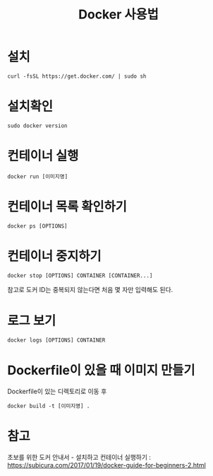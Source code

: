 #+Title: Docker 사용법
* 설치
=curl -fsSL https://get.docker.com/ | sudo sh=

* 설치확인
=sudo docker version=

* 컨테이너 실행
=docker run [이미지명]=


* 컨테이너 목록 확인하기
=docker ps [OPTIONS]=

* 컨테이너 중지하기 
=docker stop [OPTIONS] CONTAINER [CONTAINER...]=

참고로 도커 ID는 중복되지 않는다면 처음 몇 자만 입력해도 된다.

* 로그 보기
=docker logs [OPTIONS] CONTAINER=


* Dockerfile이 있을 때 이미지 만들기
Dockerfile이 있는 디렉토리로 이동 후 

=docker build -t [이미지명] .=



* 참고
초보를 위한 도커 안내서 - 설치하고 컨테이너 실행하기 : https://subicura.com/2017/01/19/docker-guide-for-beginners-2.html

